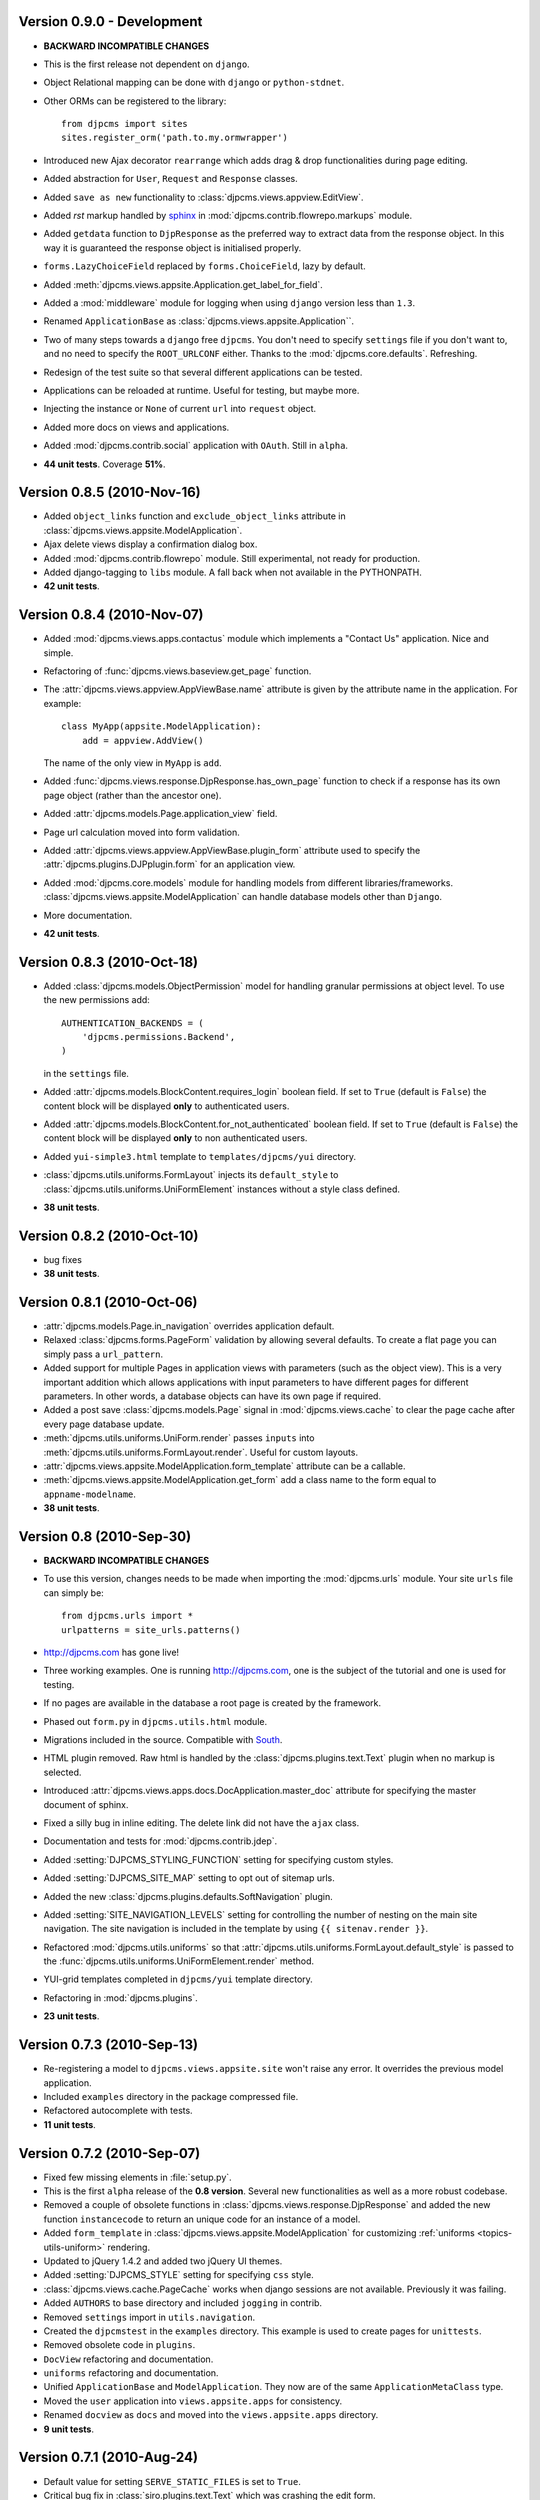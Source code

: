 Version 0.9.0 - Development
=======================================
* **BACKWARD INCOMPATIBLE CHANGES**
* This is the first release not dependent on ``django``.
* Object Relational mapping can be done with ``django`` or ``python-stdnet``.
* Other ORMs can be registered to the library::

    from djpcms import sites   
    sites.register_orm('path.to.my.ormwrapper')
    
* Introduced new Ajax decorator ``rearrange`` which adds drag & drop
  functionalities during page editing.
* Added abstraction for ``User``, ``Request`` and ``Response`` classes.
* Added ``save as new`` functionality to :class:`djpcms.views.appview.EditView`.
* Added `rst` markup handled by sphinx_ in :mod:`djpcms.contrib.flowrepo.markups` module.
* Added ``getdata`` function to ``DjpResponse`` as the preferred way to extract data from the response object.
  In this way it is guaranteed the response object is initialised properly.
* ``forms.LazyChoiceField`` replaced by ``forms.ChoiceField``, lazy by default.
* Added :meth:`djpcms.views.appsite.Application.get_label_for_field`.
* Added a :mod:`middleware` module for logging when using ``django`` version less than ``1.3``.
* Renamed ``ApplicationBase`` as :class:`djpcms.views.appsite.Application``.
* Two of many steps towards a ``django`` free ``djpcms``. You don't need to specify ``settings`` file if you don't want to,
  and no need to specify the ``ROOT_URLCONF`` either. Thanks to the :mod:`djpcms.core.defaults`.
  Refreshing.
* Redesign of the test suite so that several different applications can be tested.
* Applications can be reloaded at runtime. Useful for testing, but maybe more.
* Injecting the instance or ``None`` of current ``url`` into ``request`` object.
* Added more docs on views and applications.
* Added :mod:`djpcms.contrib.social` application with ``OAuth``. Still in ``alpha``.
* **44 unit tests**. Coverage **51%**.

Version 0.8.5 (2010-Nov-16)
=======================================
* Added ``object_links`` function and ``exclude_object_links``
  attribute in :class:`djpcms.views.appsite.ModelApplication`.
* Ajax delete views display a confirmation dialog box.
* Added :mod:`djpcms.contrib.flowrepo` module. Still experimental, not ready for production.
* Added django-tagging to ``libs`` module. A fall back when not available in the PYTHONPATH.
* **42 unit tests**.

Version 0.8.4 (2010-Nov-07)
=============================
* Added :mod:`djpcms.views.apps.contactus` module which implements a "Contact Us" application. Nice and simple.
* Refactoring of :func:`djpcms.views.baseview.get_page` function.
* The :attr:`djpcms.views.appview.AppViewBase.name` attribute is given by the attribute name in the application. For example::

	class MyApp(appsite.ModelApplication):
	    add = appview.AddView()
	    
  The name of the only view in ``MyApp`` is ``add``.
* Added :func:`djpcms.views.response.DjpResponse.has_own_page` function to check if a response has its own page object (rather than the ancestor one).
* Added :attr:`djpcms.models.Page.application_view` field.
* Page url calculation moved into form validation.
* Added :attr:`djpcms.views.appview.AppViewBase.plugin_form` attribute used to specify the :attr:`djpcms.plugins.DJPplugin.form` for an application view.
* Added :mod:`djpcms.core.models` module for handling models from different libraries/frameworks.
  :class:`djpcms.views.appsite.ModelApplication` can handle database models other than ``Django``.
* More documentation.
* **42 unit tests**.

Version 0.8.3 (2010-Oct-18)
=================================
* Added :class:`djpcms.models.ObjectPermission` model for handling granular permissions at object level.
  To use the new permissions add::
  
  		AUTHENTICATION_BACKENDS = (
  		    'djpcms.permissions.Backend',
		)
		
  in the ``settings`` file.
  
* Added :attr:`djpcms.models.BlockContent.requires_login` boolean field.
  If set to ``True`` (default is ``False``) the content block will be displayed **only**
  to authenticated users.
* Added :attr:`djpcms.models.BlockContent.for_not_authenticated` boolean field.
  If set to ``True`` (default is ``False``) the content block will be displayed **only**
  to non authenticated users.
* Added ``yui-simple3.html`` template to ``templates/djpcms/yui`` directory.
* :class:`djpcms.utils.uniforms.FormLayout` injects its ``default_style`` to
  :class:`djpcms.utils.uniforms.UniFormElement` instances without a style class defined.
* **38 unit tests**.

Version 0.8.2 (2010-Oct-10)
==============================
* bug fixes
* **38 unit tests**.

Version 0.8.1 (2010-Oct-06)
==============================
* :attr:`djpcms.models.Page.in_navigation` overrides application default.
* Relaxed :class:`djpcms.forms.PageForm` validation by allowing several defaults.
  To create a flat page you can simply pass a ``url_pattern``.
* Added support for multiple Pages in application views with parameters (such as the object view).
  This is a very important addition which allows applications with input parameters
  to have different pages for different parameters. In other words, a database objects can have
  its own page if required.
* Added a post save :class:`djpcms.models.Page` signal in :mod:`djpcms.views.cache`
  to clear the page cache after every page database update.
* :meth:`djpcms.utils.uniforms.UniForm.render` passes ``inputs`` into :meth:`djpcms.utils.uniforms.FormLayout.render`. Useful for custom layouts. 
* :attr:`djpcms.views.appsite.ModelApplication.form_template` attribute can be a callable.
* :meth:`djpcms.views.appsite.ModelApplication.get_form` add a class name to the form equal to ``appname-modelname``.
* **38 unit tests**.


Version 0.8 (2010-Sep-30)
==============================
* **BACKWARD INCOMPATIBLE CHANGES**
* To use this version, changes needs to be made when importing the :mod:`djpcms.urls` module.
  Your site ``urls`` file can simply be::
	
	from djpcms.urls import *
	urlpatterns = site_urls.patterns()

* http://djpcms.com has gone live!
* Three working examples. One is running http://djpcms.com, one is the subject of the tutorial and one is used for testing. 
* If no pages are available in the database a root page is created by the framework.
* Phased out ``form.py`` in ``djpcms.utils.html`` module.
* Migrations included in the source. Compatible with South_.
* HTML plugin removed. Raw html is handled by the :class:`djpcms.plugins.text.Text` plugin when no markup is selected.
* Introduced :attr:`djpcms.views.apps.docs.DocApplication.master_doc` attribute for specifying the master document of sphinx.
* Fixed a silly bug in inline editing. The delete link did not have the ``ajax`` class.
* Documentation and tests for :mod:`djpcms.contrib.jdep`.
* Added :setting:`DJPCMS_STYLING_FUNCTION` setting for specifying custom styles.
* Added :setting:`DJPCMS_SITE_MAP` setting to opt out of sitemap urls.
* Added the new :class:`djpcms.plugins.defaults.SoftNavigation` plugin.
* Added :setting:`SITE_NAVIGATION_LEVELS` setting for controlling
  the number of nesting on the main site navigation.
  The site navigation is included in the template by
  using ``{{ sitenav.render }}``.
* Refactored :mod:`djpcms.utils.uniforms` so that :attr:`djpcms.utils.uniforms.FormLayout.default_style` is passed
  to the :func:`djpcms.utils.uniforms.UniFormElement.render` method.
* YUI-grid templates completed in ``djpcms/yui`` template directory.
* Refactoring in :mod:`djpcms.plugins`.
* **23 unit tests**.


Version 0.7.3 (2010-Sep-13)
==============================
* Re-registering a model to ``djpcms.views.appsite.site`` won't raise any error. It overrides the previous model application.
* Included ``examples`` directory in the package compressed file.
* Refactored autocomplete with tests.
* **11 unit tests**.
 
 
Version 0.7.2 (2010-Sep-07)
==============================
* Fixed few missing elements in :file:`setup.py`.
* This is the first ``alpha`` release of the **0.8 version**. Several new functionalities as well as a more robust codebase.
* Removed a couple of obsolete functions in :class:`djpcms.views.response.DjpResponse` and added the new function ``instancecode`` to return an unique code for an instance of a model.
* Added ``form_template`` in :class:`djpcms.views.appsite.ModelApplication` for customizing :ref:`uniforms <topics-utils-uniform>` rendering.
* Updated to jQuery 1.4.2 and added two jQuery UI themes.
* Added :setting:`DJPCMS_STYLE` setting for specifying ``css`` style.
* :class:`djpcms.views.cache.PageCache` works when django sessions are not available. Previously it was failing.
* Added ``AUTHORS`` to base directory and included ``jogging`` in contrib.
* Removed ``settings`` import in ``utils.navigation``.
* Created the ``djpcmstest`` in the ``examples`` directory. This example is used to create pages for ``unittests``. 
* Removed obsolete code in ``plugins``.
* ``DocView`` refactoring and documentation.
* ``uniforms`` refactoring and documentation.
* Unified ``ApplicationBase`` and ``ModelApplication``. They now are of the same ``ApplicationMetaClass`` type.
* Moved the ``user`` application into ``views.appsite.apps`` for consistency.
* Renamed ``docview`` as ``docs`` and moved into the ``views.appsite.apps`` directory.
* **9 unit tests**. 
 
 
Version 0.7.1 (2010-Aug-24)
==============================
* Default value for setting ``SERVE_STATIC_FILES`` is set to ``True``.
* Critical bug fix in :class:`siro.plugins.text.Text` which was crashing the edit form.


Version 0.7.0 (2010-Aug-19)
===================================
* **BACKWARD INCOMPATIBLE CHANGES**
* To use this version, changes needs to be made when importing ``djpcms`` modules.
* Added more documentation which is hosted at http://packages.python.org/djpcms/
* ``uniforms`` moved from ``djpcms.utils.uniforms``.
* Added ``list_per_page`` attribute to ``ModelApplication``.


Version 0.6.3 (2010-Jun-06)
========================================
* Added rightclickmenu jQuery plugin.
* Fixed missing data in ``setup.py``.
* ``Memcached`` monitor-plugin displays MegaBytes used.


Version 0.6.2 (2010-May-07)
========================================
* Several bug fixes.
* Application views can specify several ajax views by passing a dictionary called ``ajax_view``.


Version 0.6.1 (2010-Apr-30) 
========================================
* Added ``utils.unipath`` from http://pypi.python.org/pypi/Unipath
* Added ``ajax`` property to ``uniforms.FormHelper`` class


Version 0.6 (2010-Apr-24)
=======================================
* Added ``autocomplete`` and ``uniforms`` modules.
* ``ModelApplication`` and ``DJPplugin`` metaclasses derive from ``forms.MediaDefiningClass``.
* Added color picker jquery plugin from http://www.eyecon.ro/colorpicker/.
* When serving media files add applications media roots in `urls`.
* Added `list_display` a la django admin in `views.appsite` so that lists of objects can be displayed as a table.
* Added tablesorter jQuery plugin from http://tablesorter.com.
* Added `compress_if_you_can` template tag for compressing media files using third party libraries..
* Added `django-compressor` to contrib.
* Started decoupling from django. Still very much a django app right now.
* Compatible with django 1.2 and multidatabase.
* Bug in views.apps.flowrepo.appurl.FlowRepoApplication.has_permission fixed.
* TagArchiveView title overwritten.
* moved to jQuery 1.4.1.
* Added swfobject in media.
* added jstree from http://www.jstree.com/.
* Added jquery.pagination for pagination of search results.
* Introduced the pagecache object for caching Pages.
* Sitemap handled by pagecache. For now only static pages and application pages without arguments are included.
* Added lloogg_analytics and css_validators in template tags.
* NEW FIELD IN PAGE MODEL!! Added doctype field for specifying document type (HTML 4.01, XHTML 1, HTML 5).
* NEW FIELD IN PAGE MODEL!! Added insitemap for disabling a page from sidemap and robots.
* Refactored search form plugin - django form compatible template.
* Added autocomplete-off javascript decorator - so that xhtml validates.
* url resolver split between main urls and sub-applications.
* Better title in flowrepo contentview.

 
Version 0.5 (2010-Jan-13)
===================================

* Bug fixes
* Added "splitregex" named options in views.appview.AppView constructor 
* Added DISQUS in plugins
* Removed StaticPagesMiddleware request handler
* Response method in djpcmsview class has been replaced with __call__ method
* Change in urls
* Added DeploySite model
* Added Deploy plugin
* Added jquery.cicle_ in ``media``, a javascript plugin to handle rotating pictures.
* Added plugin's url for handling dynamic plugins not connected to a model.
* Added Contact form plugin.
* ADDED NEW MODEL AdditionalPageData for injecting ad-hoc data into page head or javascript in page body
* Content text plugin is now wrapped into a div with class 'djpcms-text-content'.
* Breadcrumbs name is given by view title
* Created the DjpResponse object in views.response.

 
Version 0.4 (2009-Dec-24)
=========================================

* First official Alpha release.


.. _South: http://south.aeracode.org/
.. _stdnet: http://github.com/lsbardel/python-stdnet
.. _jquery.cicle: http://jquery.malsup.com/cycle/
.. _sphinx: http://sphinx.pocoo.org 